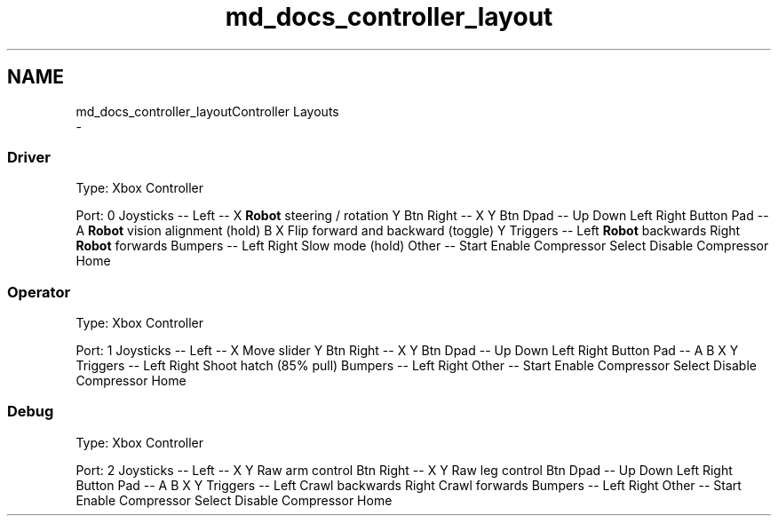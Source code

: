.TH "md_docs_controller_layout" 3 "Tue Mar 12 2019" "Version 2019" "DeepSpace" \" -*- nroff -*-
.ad l
.nh
.SH NAME
md_docs_controller_layoutController Layouts 
 \- 
.SS "Driver"
.PP
Type: Xbox Controller
.PP
Port: 0 Joysticks -- Left -- X \fBRobot\fP steering / rotation Y Btn Right -- X Y Btn Dpad -- Up Down Left Right Button Pad -- A \fBRobot\fP vision alignment (hold) B X Flip forward and backward (toggle) Y Triggers -- Left \fBRobot\fP backwards Right \fBRobot\fP forwards Bumpers -- Left Right Slow mode (hold) Other -- Start Enable Compressor Select Disable Compressor Home 
.SS "Operator"
.PP
Type: Xbox Controller
.PP
Port: 1 Joysticks -- Left -- X Move slider Y Btn Right -- X Y Btn Dpad -- Up Down Left Right Button Pad -- A B X Y Triggers -- Left Right Shoot hatch (85% pull) Bumpers -- Left Right Other -- Start Enable Compressor Select Disable Compressor Home 
.SS "Debug"
.PP
Type: Xbox Controller
.PP
Port: 2 Joysticks -- Left -- X Y Raw arm control Btn Right -- X Y Raw leg control Btn Dpad -- Up Down Left Right Button Pad -- A B X Y Triggers -- Left Crawl backwards Right Crawl forwards Bumpers -- Left Right Other -- Start Enable Compressor Select Disable Compressor Home 
